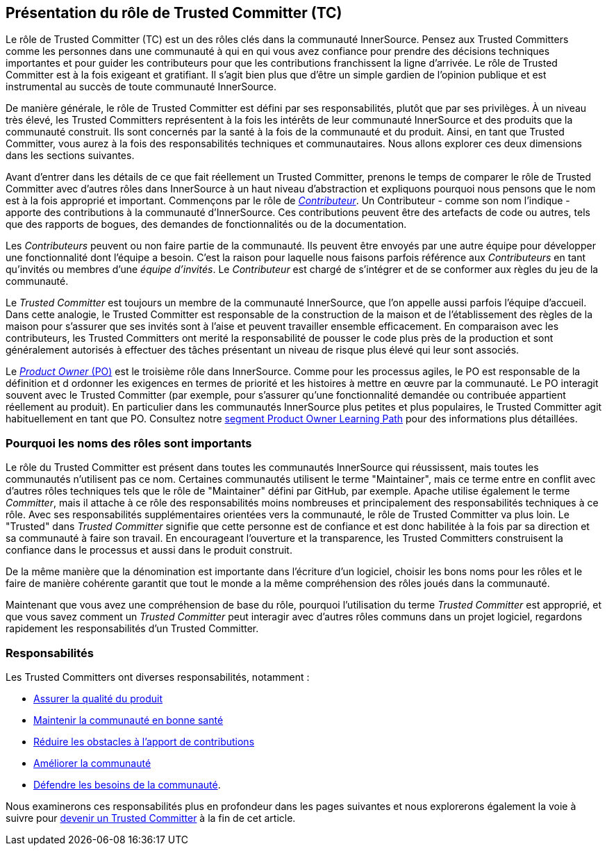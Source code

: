[role="pagenumrestart"]
== Présentation du rôle de Trusted Committer (TC)

Le rôle de Trusted Committer (TC) est un des rôles clés dans la communauté InnerSource.
Pensez aux Trusted Committers comme les personnes dans une communauté à qui
en qui vous avez confiance pour prendre des décisions techniques importantes
et pour guider les contributeurs pour que les contributions franchissent la ligne d'arrivée.
Le rôle de Trusted Committer est à la fois exigeant et gratifiant.
Il s’agit bien plus que d’être un simple gardien de l’opinion publique et est instrumental au succès de toute communauté InnerSource.

De manière générale, le rôle de Trusted Committer est défini par ses responsabilités, plutôt que par ses privilèges.
À un niveau très élevé, les Trusted Committers représentent à la fois les intérêts de leur communauté InnerSource et des produits que la communauté construit.
Ils sont concernés par la santé à la fois de la communauté et du produit. Ainsi, en tant que Trusted Committer, vous aurez à la fois des responsabilités techniques et communautaires.
Nous allons explorer ces deux dimensions dans les sections suivantes.

Avant d’entrer dans les détails de ce que fait réellement un Trusted Committer,
prenons le temps de comparer le rôle de Trusted Committer avec d’autres rôles dans InnerSource
à un haut niveau d’abstraction et expliquons pourquoi nous pensons que le nom est à la fois approprié et important.
Commençons par le rôle de https://innersourcecommons.org/learn/learning-path/contributor[_Contributeur_].
Un Contributeur - comme son nom l’indique - apporte des contributions à la communauté d’InnerSource.
Ces contributions peuvent être des artefacts de code ou autres, tels que des rapports de bogues,
des demandes de fonctionnalités ou de la documentation.

Les _Contributeurs_ peuvent ou non faire partie de la communauté. Ils peuvent
être envoyés par une autre équipe pour développer une fonctionnalité dont l'équipe a besoin.
C'est la raison pour laquelle nous faisons parfois référence aux _Contributeurs_ en tant qu'invités ou
membres d'une _équipe d'invités_. Le _Contributeur_ est chargé de s'intégrer et de se conformer
aux règles du jeu de la communauté.

Le _Trusted Committer_ est toujours un membre de la communauté InnerSource,
que l’on appelle aussi parfois l'équipe d’accueil. Dans cette analogie,
le Trusted Committer est responsable de la construction de la maison et de l’établissement des règles de la maison
pour s’assurer que ses invités sont à l’aise et peuvent travailler ensemble efficacement. En comparaison avec les contributeurs, les Trusted Committers ont merité la
responsabilité de pousser le code plus près de la production et sont généralement
autorisés à effectuer des tâches présentant un niveau de risque plus élevé qui leur sont associés.

Le https://innersourcecommons.org/learn/learning-path/product-owner[_Product Owner_ (PO)] est le troisième rôle dans InnerSource.
Comme pour les processus agiles, le PO est responsable de la définition et d ordonner les
exigences en termes de priorité et les histoires à mettre en œuvre par la communauté.
Le PO interagit souvent avec le Trusted Committer (par exemple, pour s’assurer qu’une
fonctionnalité demandée ou contribuée appartient réellement au produit). En particulier dans
les communautés InnerSource plus petites et plus populaires, le Trusted Committer agit habituellement en tant que PO.
Consultez notre
https://innersourcecommons.org/learn/learning-path/product-owner[segment Product Owner Learning Path]
pour des informations plus détaillées.


=== Pourquoi les noms des rôles sont importants

Le rôle du Trusted Committer est présent dans toutes les communautés InnerSource qui réussissent,
mais toutes les communautés n’utilisent pas ce nom. Certaines communautés utilisent le terme
"Maintainer", mais ce terme entre en conflit avec d’autres rôles techniques tels que
le rôle de "Maintainer" défini par GitHub, par exemple.
Apache utilise également le terme _Committer_, mais il attache à ce rôle des responsabilités
moins nombreuses et principalement des responsabilités techniques à ce rôle. Avec ses responsabilités supplémentaires orientées vers la communauté,
le rôle de Trusted Committer va plus loin. Le "Trusted" dans _Trusted Committer_
signifie que cette personne est de confiance et est donc habilitée à la fois par sa direction et sa communauté à faire son travail.
En encourageant l’ouverture et la transparence, les Trusted Committers construisent la confiance dans le processus et aussi dans le produit
construit.

De la même manière que la dénomination est importante dans l’écriture d’un logiciel, choisir les bons noms pour les rôles et le faire de manière cohérente 
garantit que tout le monde a la même compréhension des rôles joués dans la communauté.

Maintenant que vous avez une compréhension de base du rôle, pourquoi l’utilisation du terme _Trusted Committer_ est approprié,
et que vous savez comment un _Trusted Committer_ peut interagir avec d’autres rôles communs dans un projet logiciel,
regardons rapidement les responsabilités d’un Trusted Committer.

=== Responsabilités

Les Trusted Committers ont diverses responsabilités, notamment :

* https://innersourcecommons.org/learn/learning-path/trusted-committer/02/[Assurer la qualité du produit]
* https://innersourcecommons.org/learn/learning-path/trusted-committer/03/[Maintenir la communauté en bonne santé]
* https://innersourcecommons.org/learn/learning-path/trusted-committer/05/[Réduire les obstacles à l'apport de contributions]
* https://innersourcecommons.org/learn/learning-path/trusted-committer/04/[Améliorer la communauté]
* https://innersourcecommons.org/learn/learning-path/trusted-committer/06/[Défendre les besoins de la communauté].

Nous examinerons ces responsabilités plus en profondeur dans les pages suivantes et
nous explorerons également la voie à suivre pour
https://innersourcecommons.org/learn/learning-path/trusted-committer/07/[devenir un Trusted Committer]
à la fin de cet article.
